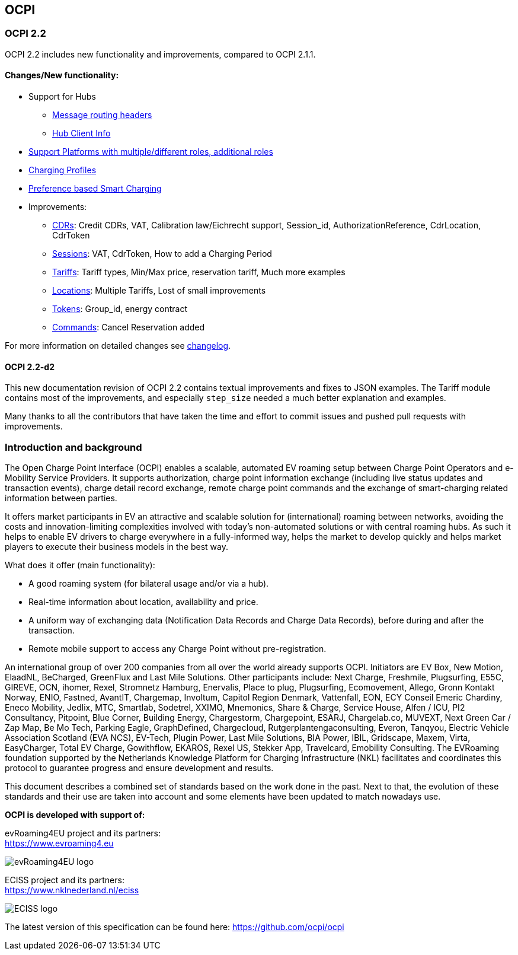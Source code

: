 [[introduction_ocpi]]
== OCPI

[[introduction_ocpi_2.2]]
=== OCPI 2.2

OCPI 2.2 includes new functionality and improvements, compared to OCPI 2.1.1.


==== Changes/New functionality:

* Support for Hubs
[disc]
** <<transport_and_format.asciidoc#transport_and_format_message_routing,Message routing headers>>
** <<mod_hub_client_info.asciidoc#mod_hub_client_info_module,Hub Client Info>>

* <<credentials.asciidoc#credentials_credentials_role_class,Support Platforms with multiple/different roles, additional roles>>
* <<mod_charging_profiles.asciidoc#mod_charging_profiles_module,Charging Profiles>>
* <<mod_sessions.asciidoc#mod_sessions_set_charging_preferences,Preference based Smart Charging>>
* Improvements:
[disc]
** <<mod_cdrs.asciidoc#mod_cdrs_cdr_object,CDRs>>: Credit CDRs, VAT, Calibration law/Eichrecht support, Session_id, AuthorizationReference, CdrLocation, CdrToken
** <<mod_sessions.asciidoc#mod_sessions_session_object,Sessions>>: VAT, CdrToken, How to add a Charging Period
** <<mod_tariffs.asciidoc#mod_tariffs_tariff_object,Tariffs>>: Tariff types, Min/Max price, reservation tariff, Much more examples
** <<mod_locations.asciidoc#mod_locations_location_object,Locations>>: Multiple Tariffs, Lost of small improvements
** <<mod_tokens.asciidoc#mod_tokens_token_object,Tokens>>: Group_id, energy contract
** <<mod_commands.asciidoc#mod_commands_cancelreservation_object,Commands>>: Cancel Reservation added

For more information on detailed changes see <<changelog.asciidoc#changelog_changelog,changelog>>.


==== OCPI 2.2-d2
This new documentation revision of OCPI 2.2 contains textual improvements and fixes to JSON examples.
The Tariff module contains most of the improvements, and especially `step_size` needed a much better explanation and examples.

Many thanks to all the contributors that have taken the time and effort to commit issues and pushed pull requests with improvements.


[[introduction_introduction_and_background]]
=== Introduction and background

The Open Charge Point Interface (OCPI) enables a scalable, automated EV roaming setup between Charge Point Operators and e-Mobility Service Providers.
It supports authorization, charge point information exchange (including live status updates and transaction events),
charge detail record exchange, remote charge point commands and the exchange of smart-charging related information between parties.

It offers market participants in EV an attractive and scalable solution for (international) roaming between networks,
avoiding the costs and innovation-limiting complexities involved with today's non-automated solutions or with central roaming hubs.
As such it helps to enable EV drivers to charge everywhere in a fully-informed way,
helps the market to develop quickly and helps market players to execute their business models in the best way.

What does it offer (main functionality):

* A good roaming system (for bilateral usage and/or via a hub).
* Real-time information about location, availability and price.
* A uniform way of exchanging data (Notification Data Records and Charge Data Records), before during and after the transaction.
* Remote mobile support to access any Charge Point without pre-registration.

An international group of over 200 companies from all over the world already supports OCPI. Initiators are EV Box, New Motion, ElaadNL, BeCharged, GreenFlux and Last Mile Solutions.
Other participants include: Next Charge, Freshmile, Plugsurfing, E55C, GIREVE, OCN, ihomer, Rexel, Stromnetz Hamburg, Enervalis, Place to plug,
Plugsurfing, Ecomovement, Allego, Gronn Kontakt Norway, ENIO, Fastned, AvantIT, Chargemap, Involtum, Capitol Region Denmark,
Vattenfall, EON, ECY Conseil Emeric Chardiny, Eneco Mobility, Jedlix, MTC, Smartlab, Sodetrel, XXIMO, Mnemonics, Share & Charge,
Service House, Alfen / ICU, PI2 Consultancy, Pitpoint, Blue Corner, Building Energy, Chargestorm, Chargepoint, ESARJ, Chargelab.co,
MUVEXT, Next Green Car / Zap Map, Be Mo Tech, Parking Eagle, GraphDefined, Chargecloud, Rutgerplantengaconsulting, Everon, Tanqyou,
Electric Vehicle Association Scotland (EVA NCS), EV-Tech, Plugin Power, Last Mile Solutions, BIA Power, IBIL, Gridscape, Maxem, Virta,
EasyCharger, Total EV Charge, Gowithflow, EKAROS, Rexel US, Stekker App, Travelcard, Emobility Consulting.
The EVRoaming foundation supported by the Netherlands Knowledge Platform for Charging Infrastructure (NKL)
facilitates and coordinates this protocol to guarantee progress and ensure development and results.

This document describes a combined set of standards based on the work done in the past. Next to that,
the evolution of these standards and their use are taken into account and some elements have been updated to match nowadays use.

*OCPI is developed with support of:*

evRoaming4EU project and its partners: +
https://www.evroaming4.eu[https://www.evroaming4.eu]

image::images/evroamingeu_logo.png[evRoaming4EU logo,scale=50%]

ECISS project and its partners: +
https://www.nklnederland.nl/eciss[https://www.nklnederland.nl/eciss]

image::images/eciss_logo.png[ECISS logo]


The latest version of this specification can be found here: https://github.com/ocpi/ocpi[https://github.com/ocpi/ocpi]
